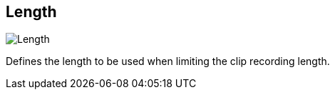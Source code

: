 ifdef::pdf-theme[[[inspector-matrix-recording-length,Length]]]
ifndef::pdf-theme[[[inspector-matrix-recording-length,Length]]]
== Length

image::generated/screenshots/elements/inspector/matrix/recording-length.png[Length]

Defines the length to be used when limiting the clip recording length.

